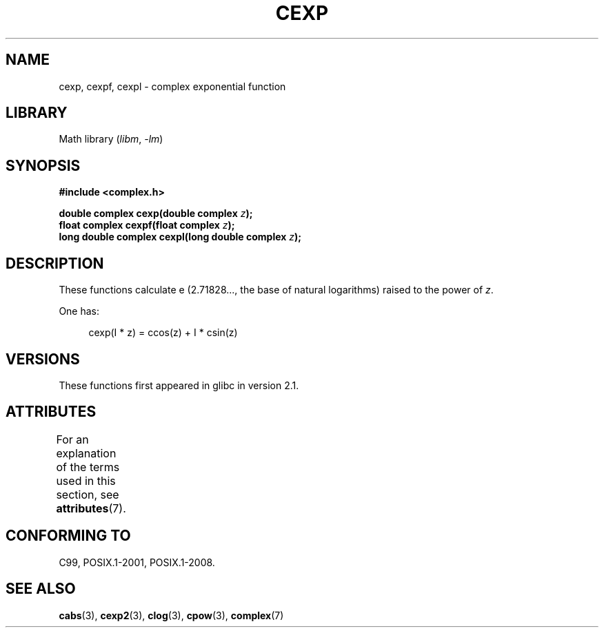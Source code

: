 .\" Copyright 2002 Walter Harms (walter.harms@informatik.uni-oldenburg.de)
.\"
.\" SPDX-License-Identifier: GPL-1.0-or-later
.\"
.TH CEXP 3 2021-03-22 GNU "Linux Programmer's Manual"
.SH NAME
cexp, cexpf, cexpl \- complex exponential function
.SH LIBRARY
Math library
.RI ( libm ", " \-lm )
.SH SYNOPSIS
.nf
.B #include <complex.h>
.PP
.BI "double complex cexp(double complex " z );
.BI "float complex cexpf(float complex " z );
.BI "long double complex cexpl(long double complex " z );
.fi
.SH DESCRIPTION
These functions calculate e (2.71828..., the base of natural logarithms)
raised to the power of
.IR z .
.PP
One has:
.PP
.in +4n
.EX
cexp(I * z) = ccos(z) + I * csin(z)
.EE
.in
.SH VERSIONS
These functions first appeared in glibc in version 2.1.
.SH ATTRIBUTES
For an explanation of the terms used in this section, see
.BR attributes (7).
.ad l
.nh
.TS
allbox;
lbx lb lb
l l l.
Interface	Attribute	Value
T{
.BR cexp (),
.BR cexpf (),
.BR cexpl ()
T}	Thread safety	MT-Safe
.TE
.hy
.ad
.sp 1
.SH CONFORMING TO
C99, POSIX.1-2001, POSIX.1-2008.
.SH SEE ALSO
.BR cabs (3),
.BR cexp2 (3),
.BR clog (3),
.BR cpow (3),
.BR complex (7)
